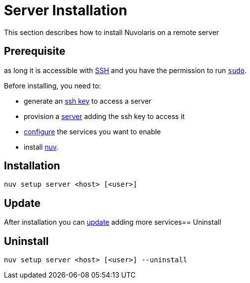= Server Installation

This section describes how to install Nuvolaris on a remote server

== Prerequisite

as long it is accessible with xref:server-sshkey.adoc[SSH] and you have the permission to run https://en.wikipedia.org/wiki/Sudo[`sudo`].


Before installing, you need to:

* generate an xref:server-sshkey.adoc[ssh key] to access a server
* provision a xref:server-generic.adoc[server] adding the ssh key to access it
* xref:index-config.adoc[configure] the services you want to enable
* install xref:index-nuv.adoc[nuv].

== Installation

----
nuv setup server <host> [<user>]
----

== Update

After installation you can xref:index-config.adoc[update] adding more services== Uninstall

== Uninstall

----
nuv setup server <host> [<user>] --uninstall
----
